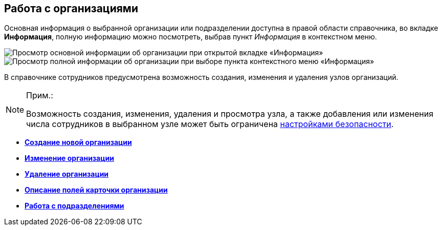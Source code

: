 
== Работа с организациями

Основная информация о выбранной организации или подразделении доступна в правой области справочника, во вкладке [.keyword .wintitle]*Информация*, полную информацию можно посмотреть, выбрав пункт [.keyword .parmname]_Информация_ в контекстном меню.

image::AboutCompany2.png[Просмотр основной информации об организации при открытой вкладке «Информация»]

image::AboutCompany.png[Просмотр полной информации об организации при выборе пункта контекстного меню «Информация»]

В справочнике сотрудников предусмотрена возможность создания, изменения и удаления узлов организаций.

[NOTE]
====
[.note__title]#Прим.:#

Возможность создания, изменения, удаления и просмотра узла, а также добавления или изменения числа сотрудников в выбранном узле может быть ограничена xref:EmployeesDirSecurity.adoc[настройками безопасности].
====

* *xref:CreateNewCompany.adoc[Создание новой организации]* +
* *xref:EditComapny.adoc[Изменение организации]* +
* *xref:DeleteCompany.adoc[Удаление организации]* +
* *xref:EmployeeDirFieldCompany.adoc[Описание полей карточки организации]* +
* *xref:ManageDepts.adoc[Работа с подразделениями]* +
